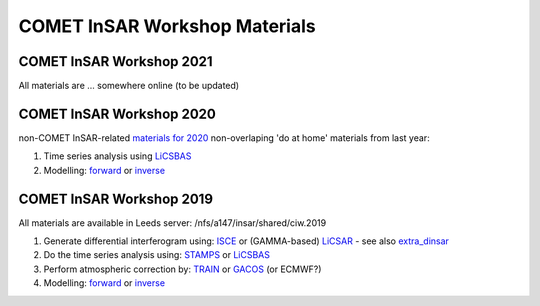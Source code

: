 COMET InSAR Workshop Materials
------------------------------

COMET InSAR Workshop 2021
^^^^^^^^^^^^^^^^^^^^^^^^^

All materials are ... somewhere online (to be updated)
  
  
COMET InSAR Workshop 2020  
^^^^^^^^^^^^^^^^^^^^^^^^^

non-COMET InSAR-related `materials for 2020 <https://gitlab.com/comet_licsar/licsar_documentation/-/wikis/COMET-InSAR-materials-2020>`_  
non-overlaping 'do at home' materials from last year:  

#. Time series analysis using `LiCSBAS <https://gitlab.com/comet_licsar/licsar_documentation/-/wikis/ciw2019/licsbas>`_

#. Modelling: `forward <https://gitlab.com/comet_licsar/licsar_documentation/-/wikis/ciw2019/model_forward>`_ or `inverse <https://gitlab.com/comet_licsar/licsar_documentation/-/wikis/ciw2019/model_inverse>`_


COMET InSAR Workshop 2019  
^^^^^^^^^^^^^^^^^^^^^^^^^

All materials are available in Leeds server: /nfs/a147/insar/shared/ciw.2019  

#. Generate differential interferogram using: `ISCE <https://gitlab.com/comet_licsar/licsar_documentation/-/wikis/ciw2019/isce>`_ or (GAMMA-based) `LiCSAR <https://gitlab.com/comet_licsar/licsar_documentation/-/wikis/ciw2019/licsar>`_ - see also `extra_dinsar <https://gitlab.com/comet_licsar/licsar_documentation/-/wikis/ciw2019/extra_dinsar>`_

#. Do the time series analysis using: `STAMPS <https://gitlab.com/comet_licsar/licsar_documentation/-/wikis/ciw2019/stamps>`_ or `LiCSBAS <https://gitlab.com/comet_licsar/licsar_documentation/-/wikis/ciw2019/licsbas>`_

#. Perform atmospheric correction by: `TRAIN <https://gitlab.com/comet_licsar/licsar_documentation/-/wikis/ciw2019/train>`_ or `GACOS <https://gitlab.com/comet_licsar/licsar_documentation/-/wikis/ciw2019/gacos>`_ (or ECMWF?)

#. Modelling: `forward <https://gitlab.com/comet_licsar/licsar_documentation/-/wikis/ciw2019/model_forward>`_ or `inverse <https://gitlab.com/comet_licsar/licsar_documentation/-/wikis/ciw2019/model_inverse>`_
